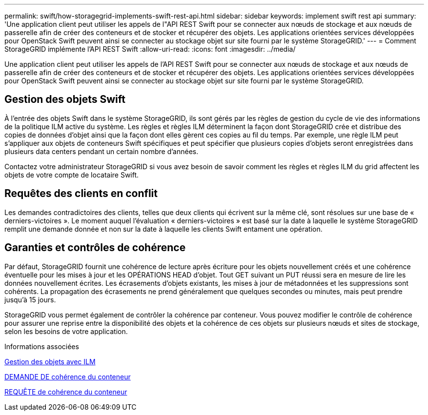 ---
permalink: swift/how-storagegrid-implements-swift-rest-api.html 
sidebar: sidebar 
keywords: implement swift rest api 
summary: 'Une application client peut utiliser les appels de l"API REST Swift pour se connecter aux nœuds de stockage et aux nœuds de passerelle afin de créer des conteneurs et de stocker et récupérer des objets. Les applications orientées services développées pour OpenStack Swift peuvent ainsi se connecter au stockage objet sur site fourni par le système StorageGRID.' 
---
= Comment StorageGRID implémente l'API REST Swift
:allow-uri-read: 
:icons: font
:imagesdir: ../media/


[role="lead"]
Une application client peut utiliser les appels de l'API REST Swift pour se connecter aux nœuds de stockage et aux nœuds de passerelle afin de créer des conteneurs et de stocker et récupérer des objets. Les applications orientées services développées pour OpenStack Swift peuvent ainsi se connecter au stockage objet sur site fourni par le système StorageGRID.



== Gestion des objets Swift

À l'entrée des objets Swift dans le système StorageGRID, ils sont gérés par les règles de gestion du cycle de vie des informations de la politique ILM active du système. Les règles et règles ILM déterminent la façon dont StorageGRID crée et distribue des copies de données d'objet ainsi que la façon dont elles gèrent ces copies au fil du temps. Par exemple, une règle ILM peut s'appliquer aux objets de conteneurs Swift spécifiques et peut spécifier que plusieurs copies d'objets seront enregistrées dans plusieurs data centers pendant un certain nombre d'années.

Contactez votre administrateur StorageGRID si vous avez besoin de savoir comment les règles et règles ILM du grid affectent les objets de votre compte de locataire Swift.



== Requêtes des clients en conflit

Les demandes contradictoires des clients, telles que deux clients qui écrivent sur la même clé, sont résolues sur une base de « derniers-victoires ». Le moment auquel l'évaluation « derniers-victoires » est basé sur la date à laquelle le système StorageGRID remplit une demande donnée et non sur la date à laquelle les clients Swift entament une opération.



== Garanties et contrôles de cohérence

Par défaut, StorageGRID fournit une cohérence de lecture après écriture pour les objets nouvellement créés et une cohérence éventuelle pour les mises à jour et les OPÉRATIONS HEAD d'objet. Tout GET suivant un PUT réussi sera en mesure de lire les données nouvellement écrites. Les écrasements d'objets existants, les mises à jour de métadonnées et les suppressions sont cohérents. La propagation des écrasements ne prend généralement que quelques secondes ou minutes, mais peut prendre jusqu'à 15 jours.

StorageGRID vous permet également de contrôler la cohérence par conteneur. Vous pouvez modifier le contrôle de cohérence pour assurer une reprise entre la disponibilité des objets et la cohérence de ces objets sur plusieurs nœuds et sites de stockage, selon les besoins de votre application.

.Informations associées
xref:../ilm/index.adoc[Gestion des objets avec ILM]

xref:get-container-consistency-request.adoc[DEMANDE DE cohérence du conteneur]

xref:put-container-consistency-request.adoc[REQUÊTE de cohérence du conteneur]
